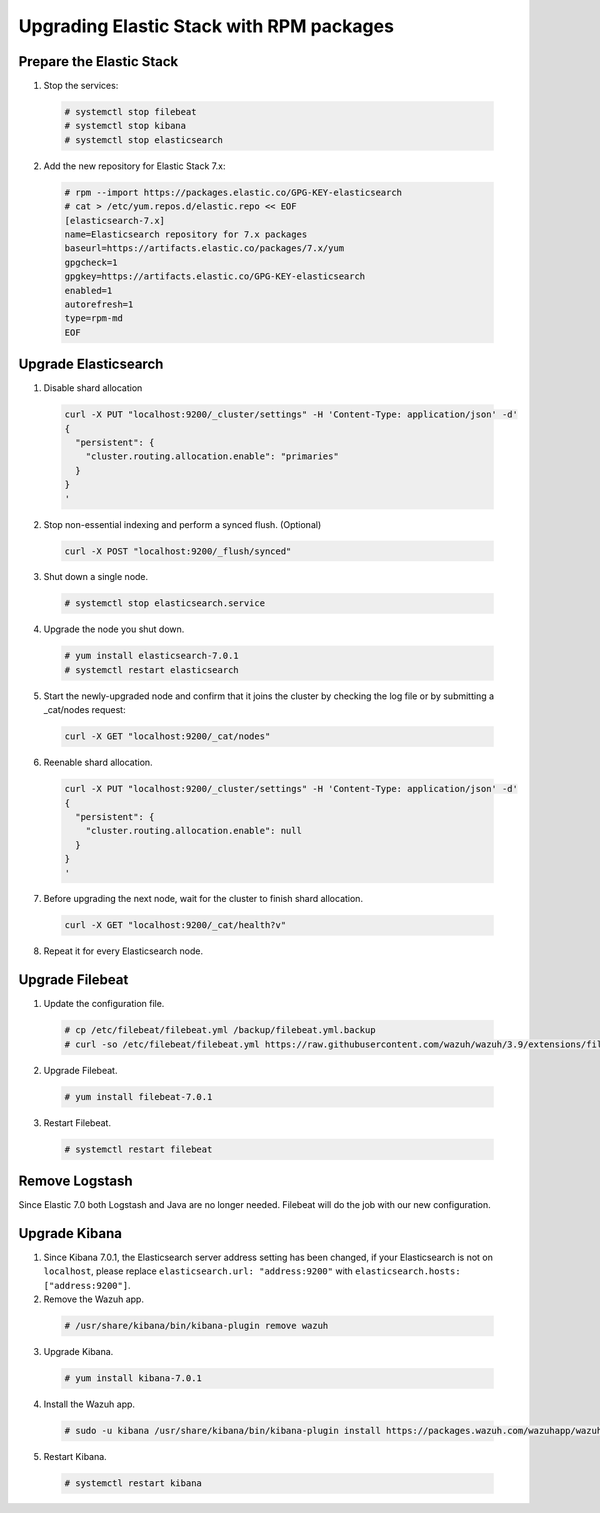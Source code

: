 .. Copyright (C) 2019 Wazuh, Inc.

.. _elastic_server_rpm_legacy:

Upgrading Elastic Stack with RPM packages
=========================================

Prepare the Elastic Stack
-------------------------

1. Stop the services:

  .. code-block:: console

    # systemctl stop filebeat
    # systemctl stop kibana
    # systemctl stop elasticsearch

2. Add the new repository for Elastic Stack 7.x:

  .. code-block:: console

    # rpm --import https://packages.elastic.co/GPG-KEY-elasticsearch
    # cat > /etc/yum.repos.d/elastic.repo << EOF
    [elasticsearch-7.x]
    name=Elasticsearch repository for 7.x packages
    baseurl=https://artifacts.elastic.co/packages/7.x/yum
    gpgcheck=1
    gpgkey=https://artifacts.elastic.co/GPG-KEY-elasticsearch
    enabled=1
    autorefresh=1
    type=rpm-md
    EOF

Upgrade Elasticsearch
---------------------

1. Disable shard allocation

  .. code-block:: bash

    curl -X PUT "localhost:9200/_cluster/settings" -H 'Content-Type: application/json' -d'
    {
      "persistent": {
        "cluster.routing.allocation.enable": "primaries"
      }
    }
    '

2. Stop non-essential indexing and perform a synced flush. (Optional)

  .. code-block:: bash

    curl -X POST "localhost:9200/_flush/synced"

3. Shut down a single node.

  .. code-block:: console
    
    # systemctl stop elasticsearch.service

4. Upgrade the node you shut down.

  .. code-block:: console
    
    # yum install elasticsearch-7.0.1
    # systemctl restart elasticsearch

5. Start the newly-upgraded node and confirm that it joins the cluster by checking the log file or by submitting a _cat/nodes request:

  .. code-block:: bash

    curl -X GET "localhost:9200/_cat/nodes"

6. Reenable shard allocation.

  .. code-block:: bash

    curl -X PUT "localhost:9200/_cluster/settings" -H 'Content-Type: application/json' -d'
    {
      "persistent": {
        "cluster.routing.allocation.enable": null
      }
    }
    '

7. Before upgrading the next node, wait for the cluster to finish shard allocation. 

  .. code-block:: console

    curl -X GET "localhost:9200/_cat/health?v"

8. Repeat it for every Elasticsearch node.

Upgrade Filebeat
----------------

1. Update the configuration file.

  .. code-block:: console

    # cp /etc/filebeat/filebeat.yml /backup/filebeat.yml.backup
    # curl -so /etc/filebeat/filebeat.yml https://raw.githubusercontent.com/wazuh/wazuh/3.9/extensions/filebeat/filebeat.yml

2. Upgrade Filebeat.

  .. code-block:: console

    # yum install filebeat-7.0.1

3. Restart Filebeat.

  .. code-block:: console

    # systemctl restart filebeat

Remove Logstash
---------------

Since Elastic 7.0 both Logstash and Java are no longer needed. Filebeat will do the job with our new configuration.

Upgrade Kibana
--------------

1. Since Kibana 7.0.1, the Elasticsearch server address setting has been changed, if your Elasticsearch is not on ``localhost``, please replace ``elasticsearch.url: "address:9200"`` with ``elasticsearch.hosts: ["address:9200"]``.
2. Remove the Wazuh app.

  .. code-block:: console

    # /usr/share/kibana/bin/kibana-plugin remove wazuh

3. Upgrade Kibana.

  .. code-block:: console

    # yum install kibana-7.0.1

4. Install the Wazuh app.

  .. code-block:: console

    # sudo -u kibana /usr/share/kibana/bin/kibana-plugin install https://packages.wazuh.com/wazuhapp/wazuhapp-3.9.0_7.0.1.zip

5. Restart Kibana.

  .. code-block:: console

    # systemctl restart kibana

